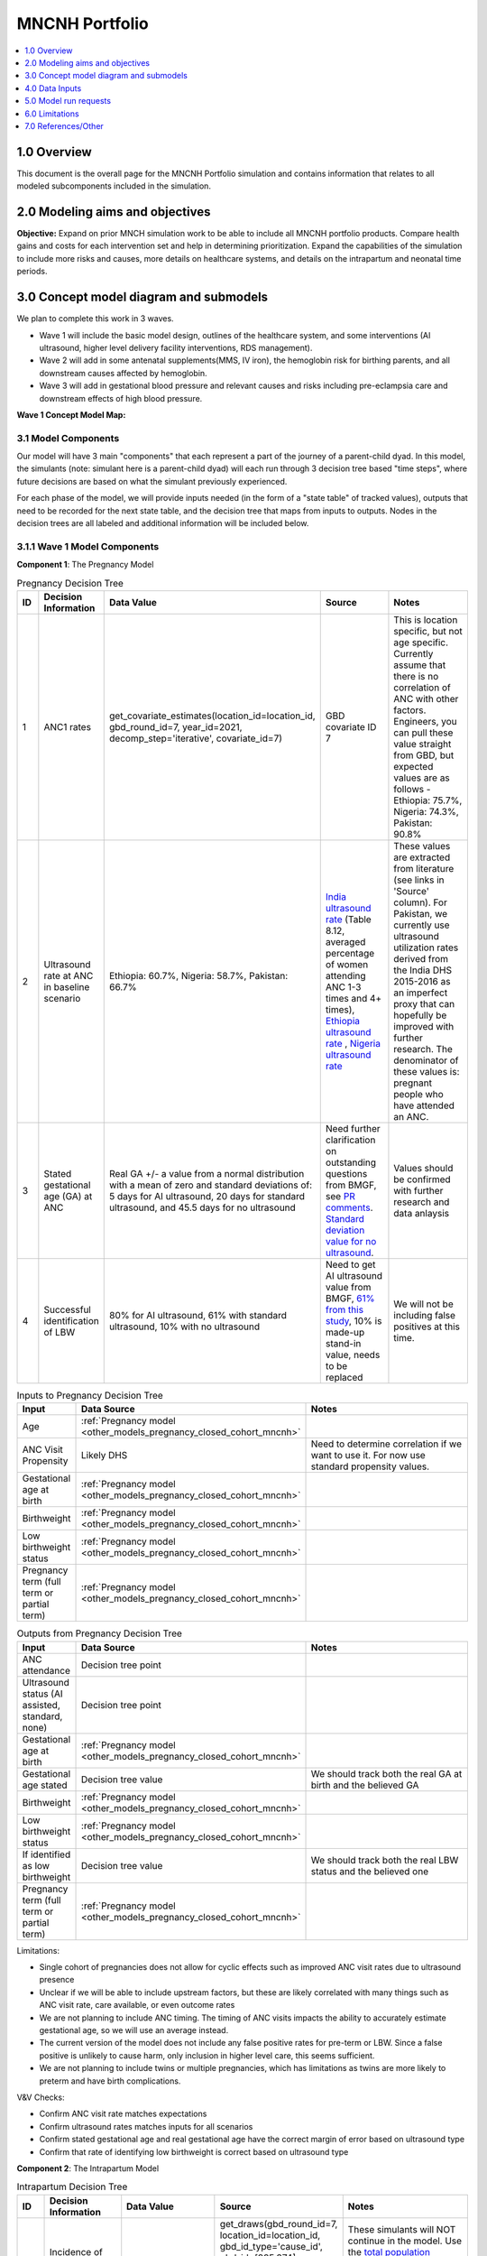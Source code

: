 .. role:: underline
    :class: underline

..
  Section title decorators for this document:

  ==============
  Document Title
  ==============

  Section Level 1 (#.0)
  +++++++++++++++++++++

  Section Level 2 (#.#)
  ---------------------

  Section Level 3 (#.#.#)
  ~~~~~~~~~~~~~~~~~~~~~~~

  Section Level 4
  ^^^^^^^^^^^^^^^

  Section Level 5
  '''''''''''''''

  The depth of each section level is determined by the order in which each
  decorator is encountered below. If you need an even deeper section level, just
  choose a new decorator symbol from the list here:
  https://docutils.sourceforge.io/docs/ref/rst/restructuredtext.html#sections
  And then add it to the list of decorators above.

.. _2024_concept_model_vivarium_mncnh_portfolio:

===============
MNCNH Portfolio
===============

.. contents::
  :local:
  :depth: 1

1.0 Overview
++++++++++++

This document is the overall page for the MNCNH Portfolio simulation and 
contains information that relates to all modeled subcomponents included in 
the simulation.

.. _mncnh_portfolio_2.0:

2.0 Modeling aims and objectives
++++++++++++++++++++++++++++++++

**Objective:** Expand on prior MNCH simulation work to be able to include 
all MNCNH portfolio products. Compare health gains and costs for each 
intervention set and help in determining prioritization. Expand the capabilities of 
the simulation to include more risks and causes, more details on healthcare systems, 
and details on the intrapartum and neonatal time periods.

.. _mncnh_portfolio_3.0:

3.0 Concept model diagram and submodels
+++++++++++++++++++++++++++++++++++++++

We plan to complete this work in 3 waves. 

* Wave 1 will include the basic model design, outlines of the healthcare system, and some interventions (AI ultrasound, higher level delivery facility interventions, RDS management). 
* Wave 2 will add in some antenatal supplements(MMS, IV iron), the hemoglobin risk for birthing parents, and all downstream causes affected by hemoglobin. 
* Wave 3 will add in gestational blood pressure and relevant causes and risks including pre-eclampsia care and downstream effects of high blood pressure. 

**Wave 1 Concept Model Map:**

.. image:: wave_1_full.svg

.. _mncnh_portfolio_3.1:

3.1 Model Components
--------------------

Our model will have 3 main "components" that each represent a part of the 
journey of a parent-child dyad. In this model, the simulants (note: simulant 
here is a parent-child dyad) will each run through 3 decision tree based "time 
steps", where future decisions are based on what the simulant previously experienced. 

For each phase of the model, we will provide inputs needed (in the form of  a "state table" of tracked values), 
outputs that need to be recorded for the next state table, and the decision tree that maps from inputs to outputs. Nodes in the decision trees are 
all labeled and additional information will be included below.

3.1.1 Wave 1 Model Components
-----------------------------

**Component 1**: The Pregnancy Model

.. image:: pregnancy_decision_tree_vr.svg

.. list-table:: Pregnancy Decision Tree
  :widths: 3 5 10 10 15
  :header-rows: 1

  * - ID
    - Decision Information 
    - Data Value 
    - Source
    - Notes
  * - 1
    - ANC1 rates
    - get_covariate_estimates(location_id=location_id, gbd_round_id=7, year_id=2021, decomp_step='iterative', covariate_id=7)
    - GBD covariate ID 7
    - This is location specific, but not age specific. Currently assume that there is no correlation of ANC with other factors. Engineers, you can pull these value straight from GBD, but expected values are as follows - Ethiopia: 75.7%, Nigeria: 74.3%, Pakistan: 90.8%
  * - 2
    - Ultrasound rate at ANC in baseline scenario
    - Ethiopia: 60.7%, Nigeria: 58.7%, Pakistan: 66.7%
    - `India ultrasound rate <https://dhsprogram.com/pubs/pdf/FR339/FR339.pdf>`_ (Table 8.12, averaged percentage of women attending ANC 1-3 times and 4+ times), `Ethiopia ultrasound rate <https://www.ncbi.nlm.nih.gov/pmc/articles/PMC8905208/>`_ , `Nigeria ultrasound rate <https://www.researchgate.net/publication/51782476_Awareness_of_information_expectations_and_experiences_among_women_for_obstetric_sonography_in_a_south_east_Nigeria_population>`_  
    - These values are extracted from literature (see links in 'Source' column). For Pakistan, we currently use ultrasound utilization rates derived from the India DHS 2015-2016 as an imperfect proxy that can hopefully be improved with further research. The denominator of these values is: pregnant people who have attended an ANC. 
  * - 3
    - Stated gestational age (GA) at ANC 
    - Real GA +/- a value from a normal distribution with a mean of zero and standard deviations of: 5 days for AI ultrasound, 20 days for standard ultrasound, and 45.5 days for no ultrasound 
    - Need further clarification on outstanding questions from BMGF, see `PR comments <https://github.com/ihmeuw/vivarium_research/pull/1525>`_. `Standard deviation value for no ultrasound <https://journals.plos.org/plosone/article?id=10.1371/journal.pone.0272718#sec007>`_.
    - Values should be confirmed with further research and data anlaysis
  * - 4
    - Successful identification of LBW
    - 80% for AI ultrasound, 61% with standard ultrasound, 10% with no ultrasound 
    - Need to get AI ultrasound value from BMGF, `61% from this study <https://link.springer.com/article/10.1186/s12884-023-05866-1>`_, 10% is made-up stand-in value, needs to be replaced
    - We will not be including false positives at this time. 


.. list-table:: Inputs to Pregnancy Decision Tree
  :widths: 3 15 15
  :header-rows: 1

  * - Input
    - Data Source 
    - Notes
  * - Age 
    - :ref:`Pregnancy model <other_models_pregnancy_closed_cohort_mncnh>`
    - 
  * - ANC Visit Propensity
    - Likely DHS 
    - Need to determine correlation if we want to use it. For now use standard propensity values.
  * - Gestational age at birth
    - :ref:`Pregnancy model <other_models_pregnancy_closed_cohort_mncnh>`
    - 
  * - Birthweight
    - :ref:`Pregnancy model <other_models_pregnancy_closed_cohort_mncnh>`
    - 
  * - Low birthweight status
    - :ref:`Pregnancy model <other_models_pregnancy_closed_cohort_mncnh>`
    - 
  * - Pregnancy term (full term or partial term)
    - :ref:`Pregnancy model <other_models_pregnancy_closed_cohort_mncnh>`
    - 


.. list-table:: Outputs from Pregnancy Decision Tree
  :widths: 3 15 15
  :header-rows: 1

  * - Input
    - Data Source 
    - Notes
  * - ANC attendance
    - Decision tree point
    - 
  * - Ultrasound status (AI assisted, standard, none)
    - Decision tree point
    - 
  * - Gestational age at birth
    - :ref:`Pregnancy model <other_models_pregnancy_closed_cohort_mncnh>`
    - 
  * - Gestational age stated
    - Decision tree value
    - We should track both the real GA at birth and the believed GA 
  * - Birthweight
    - :ref:`Pregnancy model <other_models_pregnancy_closed_cohort_mncnh>`
    - 
  * - Low birthweight status
    - :ref:`Pregnancy model <other_models_pregnancy_closed_cohort_mncnh>`
    - 
  * - If identified as low birthweight
    - Decision tree value
    - We should track both the real LBW status and the believed one
  * - Pregnancy term (full term or partial term)
    - :ref:`Pregnancy model <other_models_pregnancy_closed_cohort_mncnh>`
    - 


Limitations:

* Single cohort of pregnancies does not allow for cyclic effects such as improved ANC visit rates due to ultrasound presence 
* Unclear if we will be able to include upstream factors, but these are likely correlated with many things such as ANC visit rate, care available, or even outcome rates 
* We are not planning to include ANC timing. The timing of ANC visits impacts the ability to accurately estimate gestational age, so we will use an average instead. 
* The current version of the model does not include any false positive rates for pre-term or LBW. Since a false positive is unlikely to cause harm, only inclusion in higher level care, this seems sufficient. 
* We are not planning to include twins or multiple pregnancies, which has limitations as twins are more likely to preterm and have birth complications. 

V&V Checks:

* Confirm ANC visit rate matches expectations 
* Confirm ultrasound rates matches inputs for all scenarios 
* Confirm stated gestational age and real gestational age have the correct margin of error based on ultrasound type 
* Confirm that rate of identifying low birthweight is correct based on ultrasound type


**Component 2**: The Intrapartum Model

.. image:: intrapartum_decision_tree_vr.svg


.. list-table:: Intrapartum Decision Tree
  :widths:  3 5 10 10 15
  :header-rows: 1

  * - ID
    - Decision Information 
    - Data Value 
    - Source
    - Notes
  * - 0
    - Incidence of ectopic pregnancies, abortion or miscarriage
    - incidence_c374 + incidence_c995
    - get_draws(gbd_round_id=7, location_id=location_id, gbd_id_type='cause_id', gbd_id=[995,374], source='como', measure_id=6, metric_id=3, age_group_id=24, sex_id=2, year_id=2021, decomp_step='iterative')
    - These simulants will NOT continue in the model. Use the `total population incidence <Total Population Incidence Rate>`_ rate directly from GBD and do not rescale this parameter to susceptible-population incidence rate using condition prevalence.
  * - 1
    - % of simulants to attend each delivery facility type, based on their propensity
    - At home (68.3%), in hospital (26.6%), in clinic/low-level facility (5.1%) 
    - DHS for each location; placeholder values are from `this Ethiopia paper <https://link.springer.com/article/10.1186/s12884-020-03002-x#Tab2>`_.
    - Denominator in DHS is all births (live and stillbirths) to interviewed women in the 2 years preceding the survey. The above values are placeholders until we do a more in-depth analysis. We would like this to be location specific, please code accordingly. 
  * - 2
    - Need to figure out how we will determine which simulants need a c-section
    -
    - 
    -    
  * - 3
    - % of each facility type have cesarian section capabilities
    - At home (0%), in hospital(94%), in clinic/low-level facility (1%)
    - SARA (Ethiopia; filepath saved `on SharePoint <https://uwnetid.sharepoint.com/:w:/r/sites/ihme_simulation_science_team/_layouts/15/Doc.aspx?sourcedoc=%7B63F98143-C6C3-4CF7-BF62-969344726A87%7D&file=ethiopia_data_received_notes.docx&action=default&mobileredirect=true>`_.) 
    - We want these to be location specific, please code accordingly. These are placeholder values for now (extracted from the SARA Final Report, link in 'Source' column; the 'other' value is made-up), hopefully we will be able to find similar data available for Pakistan and Nigeria.   
  * - 4a
    - Relative risk of c-section on incidence of hemorrhage
    - 2.05 (1.84-2.29)
    - `Pubu et al 2021 <https://www.ncbi.nlm.nih.gov/pmc/articles/PMC7887994/>`_ 
    - This value is a stand-in from this population-based study in Tibet (see 'Source' column), in which the authors reported an odds ratio rather than a relative risk. With further research and analysis we will likely update this value. Outstanding items: how does c-section need overlap with hemorrhage/OL, what is the RR, how will we implement this with overlaps in total MD impact of facility type 
  * - 5
    - % of pregnancy receive azithromycin in each delivery facility type
    - At home (10%), in hospital (67.7%), in clinic/low-level facility (18.5%)
    - SARA (Ethiopia; Table 3.8.2)
    - These are placeholder values (percentage of each facility type that have azithromycin, not the percentage of pregnancies that receive it) and will be updated with further analysis. We want these to be location specific, please code accordingly.  
  * - 6
    - Relative risk of azithromycin on incidence of sepsis and other infections
    - 0.65 (0.55, 0.77)
    - `Tita et al 2023 <https://www.ajog.org/article/S0002-9378(22)02210-4/fulltext#undfig1>`_ 
    - Outstanding items: how will we implement this with overlaps in total MD impact of facility type 
  * - 7
    - % of pre-term or known LBW pregnancies will receive antenatal corticosteroids, split by delivery facility type
    - At home (1%), in  hospital (12%), in clinic/low-level facility (2%)
    - EmONC (Ethiopia; Table 10.5.4A)
    - These are placeholder values and will be updated with further analysis. We want these to be location specific, please code accordingly. The denominator for these values is LBW and preterm births. Outstanding items: believe this only affected neonatal outcomes, confirm with BMGF
  * - 8
    - % of those who receive intrapartum sensors that get identified as needing a c-section
    - 
    - 
    - Outstanding items: which facility types have intrapartum sensors? Is there anything else that an intrapartum sensor should influence (e.g. who receives ACS, can someone be identified as high risk from an intrapartum sensor and be moved to a higher level facility in time for birth)?
    


.. list-table:: Inputs to Intrapartum Decision Tree
  :widths: 3 15 15
  :header-rows: 1

  * - Input
    - Data Source 
    - Notes
  * - Age 
    - GBD and fertility model 
    - Will be the same population generation as used in nutrition optimization pregnancy model 
  * - Upstream factors
    - Likely DHS 
    - Need to decide what if anything we want to include
  * - Delivery facility Propensity
    - Likely DHS 
    - Need to determine correlation if we want to use it 
  * - ANC attendance
    - Decision tree point
    - 
  * - Gestational age at birth
    - GBD LBWSG
    - 
  * - Gestational age stated
    - Decision tree value
    - 
  * - Low birthweight 
    - GBD LBWSG
    - 
  * - If identified as low birthweight
    - Decision tree value
    - 
  * - Pregnancy end
    - GBD
    - Sum of GBD ectopic and abortion and miscarriage rates


.. list-table:: Outputs from Intrapartum Decision Tree
  :widths: 3 15 15
  :header-rows: 1

  * - Input
    - Data Source 
    - Notes
  * - Delivery facility type
    - Decision tree point
    - 
  * - Interventions received (c-section, azithromycin, corticosteroids)
    - Decision tree values
    - 
  * - Count of maternal disorders
    - Simulant experiences in model
    - 
  * - Maternal outcomes
    - Simulant experiences in model
    - To be defined, YLLs, YLDs, deaths, etc. 
  * - Type of birth
    - Simulant experiences in model
    - E.g., live, still 
  * - Gestational age at birth
    - GBD LBWSG
    - 
  * - Birthweight
    - GBD LBWSG
    - 
  * - If identified as low birthweight
    - Decision tree value
    - From pregnancy model
  * - Pregnancy end
    - GBD
    - Sum of GBD ectopic and abortion and miscarriage rates


Limitations:

* Only have one cohort, will not allow for downstream effects through pregnancies (c-sections likely to get another c-section in the future, losing a child might impact delivery facility, etc.)
* Moving to a higher level care facility during the intrapartum period is common (referred up once labor begins if there is an issue) and the ability to do this is often a result of transport available, distance to clinics, etc. We will not include this and instead have simulants remain at a single facility for the whole intrapartum period. 
* There are many other maternal disorders which we do not plan to individually model. 


**Component 3**: The Neonatal Model

.. image:: neonatal_decision_tree_vr.svg


.. list-table:: Neonatal Decision Tree
  :widths: 3 15 15
  :header-rows: 1

  * - ID
    - Decision Information 
    - Notes
  * - 0
    - XX% of simulants are stillborn
    - These simulants will NOT continue in the model
  * - 1
    - Input value from intrapartum model
    - 
  * - 2
    - XX% of each type of facility have antibiotics available
    - 
  * - 3
    - XX relative risk on mortality from sepsis or other neonatal infections
    - Need to confirm this will impact mortality not incidence. Also need to determine how neonatal mortality in general will be modeled and how we will handle overlaps with preterm and LBWSG RR's on all cause mortality
  * - 4
    - XX% of each type of facility have probiotics available
    - Need to determine who recevied probiotics - all newborns, only LBW, only preterm, etc. 
  * - 5
    - XX relative risk on incidence of sepsis or other neonatal infections
    - Need to confirm this will impact incidence not mortality. Also need to determine how neonatal mortality in general will be modeled and how we will handle overlaps with preterm and LBWSG RR's on all cause mortality
  * - 6
    - XX relative risk on incidence of encephalopathy if birthing parent experiences obstructed labor
    - Need to determine how neonatal mortality in general will be modeled and how we will handle overlaps with preterm and LBWSG RR's on all cause mortality
  * - 7
    - XX% of each type of facility have CPAP or NICU capabilities
    - 
  * - 8
    - XX relative risk for RDS mortality 
    - Need to confirm this will impact mortality not incidence. Also need to determine how neonatal mortality in general will be modeled and how we will handle overlaps with preterm and LBWSG RR's on all cause mortality
  * - 9
    - XX relative risk for RDS incidence based on birthing parent receiving antenatal corticosteroids
    - Need to confirm this will impact incidence not mortality. Also need to determine how neonatal mortality in general will be modeled and how we will handle overlaps with preterm and LBWSG RR's on all cause mortality


.. list-table:: Inputs to Neonatal Decision Tree
  :widths: 3 15 15
  :header-rows: 1

  * - Input
    - Data Source 
    - Notes
  * - Age 
    - GBD and fertility model 
    - Will be the same population generation as used in nutrition optimization pregnancy model 
  * - Upstream factors
    - Likely DHS 
    - Need to decide what if anything we want to include
  * - Birth delivery facility
    - From intrapartum model
    - 
  * - Type of birth
    - From intrapartum model
    - E.g., live, still 
  * - Gestational age at birth
    - From intrapartum model
    - 
  * - Birthweight
    - From intrapartum model
    - 
  * - If identified as low birthweight
    - Decision tree value
    - From pregnancy model
  * - If birth parent experienced obstructive labor
    - From intrapartum model
    - 
  * - If birth parent received antenatal corticosteroids
    - From intrapartum model
    - 


.. list-table:: Outputs from Neonatal Decision Tree
  :widths: 3 15 15
  :header-rows: 1

  * - Input
    - Data Source 
    - Notes
  * - Interventions received (antibiotics, probiotics, RDS treatment)
    - Decision tree values
    - 
  * - Count of neonatal disorders
    - Simulant experiences in model
    - 
  * - Neonatal outcomes
    - Simulant experiences in model
    - To be defined, YLLs, YLDs, deaths, etc.
  * - Type of birth
    - Simulant experiences in model
    - E.g., live, still 
  * - Gestational age at birth
    - GBD LBWSG
    - 
  * - Birthweight
    - GBD LBWSG
    - 

Limitations:

* Need to further determine how neonatal mortality will be managed. In GBD, LBWSG impacts all cause mortality, which overlaps with the other neonatal causes. The method for handling this is yet to be fully determined and therefore this limitation will be updated later. 
* At current, we are not including lung surfactant or kangaroo care which are closely tied to the CPAP/NICU intervention. We ight add these to the model later, but they are not present at this time. 

  
.. _mncnh_portfolio_3.2:

3.2 Submodels
-------------

.. todo::

  Add in tables with all risk exposures, risk effects, causes, interventions, etc. 


.. _mncnh_portfolio_4.0:

4.0 Data Inputs
+++++++++++++++

.. todo::

  Fill in this section as we continue to work


.. _mncnh_portfolio_5.0:

5.0 Model run requests
++++++++++++++++++++++

.. list-table:: Model run plan as of October 4, 2024
  :header-rows: 1

  * - Number
    - Run
    - Status
    - Priority
    - Number of draws
    - Population size per draw
    - Note
  * - 1
    - Wave I Pakistan maternal
    - Incomplete
    - N/A
    - 25
    - 600,000
    - 
  * - 2
    - Wave I Nigeria maternal
    - Incomplete
    - N/A
    - 25
    - 600,000
    - 
  * - 3
    - Wave I Ethiopia maternal
    - Incomplete
    - N/A
    - 25
    - 600,000
    - 


.. _mncnh_portfolio_6.0:

6.0 Limitations
+++++++++++++++

.. todo::

  Fill in this section as we continue to work


.. _mncnh_portfolio_7.0:

7.0 References/Other
++++++++++++++++++++

.. todo::

  Fill in this section as we continue to work
